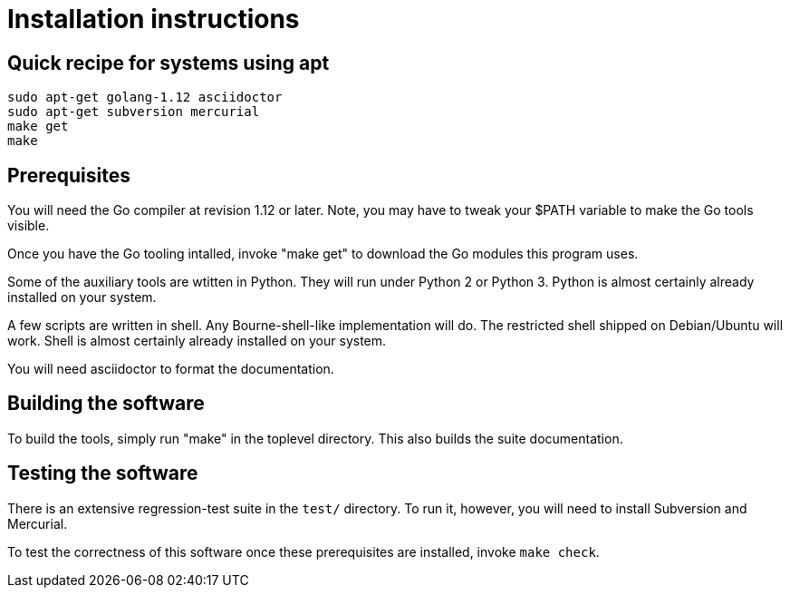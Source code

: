 = Installation instructions =

== Quick recipe for systems using apt ==

--------------------------------------------
sudo apt-get golang-1.12 asciidoctor 
sudo apt-get subversion mercurial
make get
make
--------------------------------------------

== Prerequisites ==

You will need the Go compiler at revision 1.12 or later.  Note, you
may have to tweak your $PATH variable to make the Go tools visible.

Once you have the Go tooling intalled, invoke "make get" to download
the Go modules this program uses.

Some of the auxiliary tools are wtitten in Python. They will run under
Python 2 or Python 3.  Python is almost certainly already installed on
your system.

A few scripts are written in shell. Any Bourne-shell-like
implementation will do. The restricted shell shipped on Debian/Ubuntu
will work. Shell is almost certainly already installed on your system.

You will need asciidoctor to format the documentation.

== Building the software ==

To build the tools, simply run "make" in the toplevel directory.  This
also builds the suite documentation.

== Testing the software ==

There is an extensive regression-test suite in the `test/` directory.
To run it, however, you will need to install Subversion and Mercurial.

To test the correctness of this software once these prerequisites are
installed, invoke `make check`.

// end
